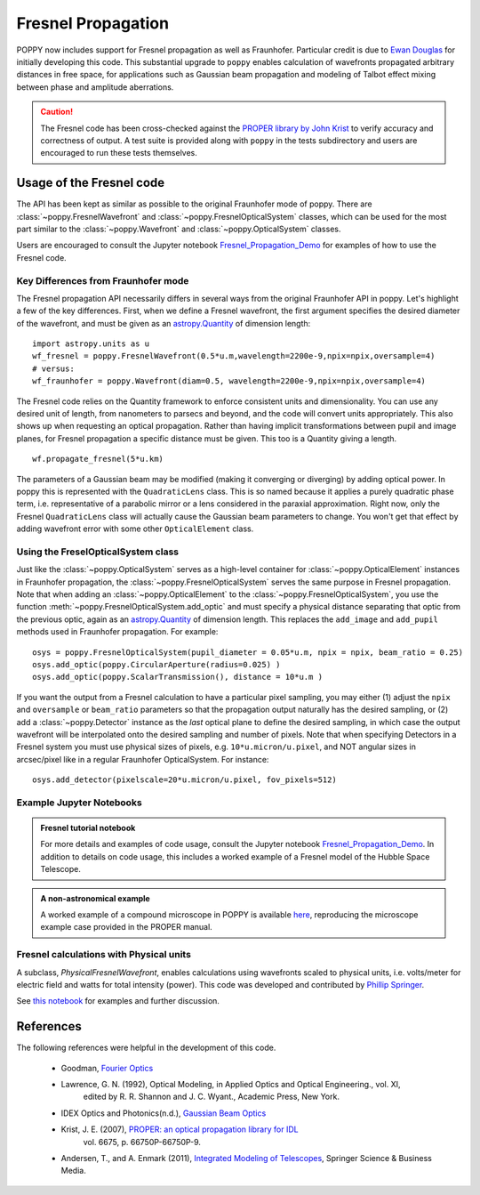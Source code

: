 .. _fresnel:

Fresnel Propagation
===========================

POPPY now includes support for Fresnel propagation as well as Fraunhofer.
Particular credit is due to `Ewan Douglas <http://blogs.bu.edu/douglase/>`_ for
initially developing this code.  This substantial upgrade to ``poppy`` enables
calculation of wavefronts propagated arbitrary distances in free space, for applications
such as Gaussian beam propagation and modeling of Talbot effect mixing between phase and
amplitude aberrations.


.. caution::
        The Fresnel code has
        been cross-checked against the `PROPER library by John Krist
        <http://proper-library.sourceforge.net>`_ to verify accuracy and correctness of
        output. A test suite is provided along with ``poppy`` in the tests subdirectory
        and users are encouraged to run these tests themselves.



Usage of the Fresnel code
--------------------------------


The API has been kept as similar as possible to the original Fraunhofer mode of
poppy. There are :class:`~poppy.FresnelWavefront` and :class:`~poppy.FresnelOpticalSystem` classes, which can
be used for the most part similar to the :class:`~poppy.Wavefront` and :class:`~poppy.OpticalSystem` classes.

Users are encouraged to consult the Jupyter notebook `Fresnel_Propagation_Demo
<https://github.com/mperrin/poppy/blob/master/notebooks/Fresnel_Propagation_Demo.ipynb>`_
for examples of how to use the Fresnel code.

Key Differences from Fraunhofer mode
^^^^^^^^^^^^^^^^^^^^^^^^^^^^^^^^^^^^^^^^

The Fresnel propagation API necessarily differs in several ways from the original Fraunhofer API in poppy. Let's highlight a few of the key differences.
First, when we define a Fresnel wavefront, the first argument specifies the desired diameter of the wavefront, and must be given as an `astropy.Quantity <http://docs.astropy.org/en/stable/units/>`_ of dimension length::

        import astropy.units as u
        wf_fresnel = poppy.FresnelWavefront(0.5*u.m,wavelength=2200e-9,npix=npix,oversample=4)
        # versus:
        wf_fraunhofer = poppy.Wavefront(diam=0.5, wavelength=2200e-9,npix=npix,oversample=4)

The Fresnel code relies on the Quantity framework to enforce consistent units and dimensionality. You can use any desired unit of length, from nanometers to parsecs and beyond, and the code will convert units appropriately.
This also shows up when requesting an optical propagation. Rather than having implicit transformations between pupil and image planes, for Fresnel propagation a specific distance must be given. This too is a Quantity giving a length. ::

        wf.propagate_fresnel(5*u.km)


The parameters of a Gaussian beam may be modified (making it converging or
diverging) by adding optical power. In poppy this is represented with the
``QuadraticLens`` class. This is so named because it applies a purely quadratic
phase term, i.e. representative of a parabolic mirror or a lens considered in
the paraxial approximation.  Right now, only the Fresnel ``QuadraticLens`` class
will actually cause the Gaussian beam parameters to change. You won't get that
effect by adding wavefront error with some other ``OpticalElement`` class.

Using the FreselOpticalSystem class
^^^^^^^^^^^^^^^^^^^^^^^^^^^^^^^^^^^

Just like the :class:`~poppy.OpticalSystem` serves as a high-level container for
:class:`~poppy.OpticalElement` instances in Fraunhofer propagation, the :class:`~poppy.FresnelOpticalSystem`
serves the same purpose in Fresnel propagation.  Note that when adding an
:class:`~poppy.OpticalElement` to the :class:`~poppy.FresnelOpticalSystem`, you use the function  :meth:`~poppy.FresnelOpticalSystem.add_optic`
and must specify a physical distance separating that optic from the
previous optic, again as an `astropy.Quantity
<http://docs.astropy.org/en/stable/units/>`_ of dimension length. This replaces
the ``add_image`` and ``add_pupil`` methods used in Fraunhofer propagation.  For example::

    
    osys = poppy.FresnelOpticalSystem(pupil_diameter = 0.05*u.m, npix = npix, beam_ratio = 0.25)
    osys.add_optic(poppy.CircularAperture(radius=0.025) )
    osys.add_optic(poppy.ScalarTransmission(), distance = 10*u.m )


If you want the output from a Fresnel calculation to have a particular pixel
sampling, you may either (1) adjust the ``npix`` and ``oversample`` or
``beam_ratio`` parameters so that the propagation output naturally has the
desired sampling, or (2) add a :class:`~poppy.Detector` instance as the *last* optical plane
to define the desired sampling, in which case the output wavefront will be
interpolated onto the desired sampling and number of pixels. Note that when
specifying Detectors in a Fresnel system you must use physical sizes of pixels,
e.g. ``10*u.micron/u.pixel``, and NOT angular sizes in arcsec/pixel like in a
regular Fraunhofer OpticalSystem. For instance::

    osys.add_detector(pixelscale=20*u.micron/u.pixel, fov_pixels=512)


Example Jupyter Notebooks
^^^^^^^^^^^^^^^^^^^^^^^^^

.. admonition:: Fresnel tutorial notebook

   For more details and examples of code usage, consult the Jupyter
   notebook `Fresnel_Propagation_Demo
   <https://github.com/mperrin/poppy/blob/master/notebooks/Fresnel_Propagation_Demo.ipynb>`_.
   In addition to details on code usage, this includes a worked example of
   a Fresnel model of the Hubble Space Telescope.

.. admonition:: A non-astronomical example

    A worked example of a compound microscope in POPPY is available
    `here <https://github.com/douglase/poppy_example_notebooks/blob/master/Fresnel/Microscope_Example.ipynb>`_,
    reproducing the microscope example case provided in the PROPER manual.

Fresnel calculations with Physical units
^^^^^^^^^^^^^^^^^^^^^^^^^^^^^^^^^^^^^^^^

A subclass, `PhysicalFresnelWavefront`, enables calculations using wavefronts
scaled to physical units, i.e. volts/meter for electric field and watts for
total intensity (power).  This code was developed and contributed by `Phillip
Springer <https://github.com/DaPhil>`_.

See `this notebook
<https://github.com/mperrin/poppy/blob/master/notebooks/Physical%20Units%20Demo.ipynb>`_
for examples and further discussion.


References
-------------

The following references were helpful in the development of this code.

    - Goodman, `Fourier Optics <http://www.amazon.com/Introduction-Fourier-Optics-Joseph-Goodman/dp/0974707724>`_

    - Lawrence, G. N. (1992), Optical Modeling, in Applied Optics and Optical Engineering., vol. XI,
        edited by R. R. Shannon and J. C. Wyant., Academic Press, New York.

    - IDEX Optics and Photonics(n.d.),
      `Gaussian Beam Optics <https://marketplace.idexop.com/store/SupportDocuments/All_About_Gaussian_Beam_OpticsWEB.pdf>`_

    - Krist, J. E. (2007), `PROPER: an optical propagation library for IDL <http://dx.doi.org/10.1117/12.731179>`_
       vol. 6675, p. 66750P-66750P-9.

    - Andersen, T., and A. Enmark (2011),
      `Integrated Modeling of Telescopes <http://www.amazon.com/Integrated-Modeling-Telescopes-Astrophysics-Science/dp/1461401488>`_,
      Springer Science & Business Media.


